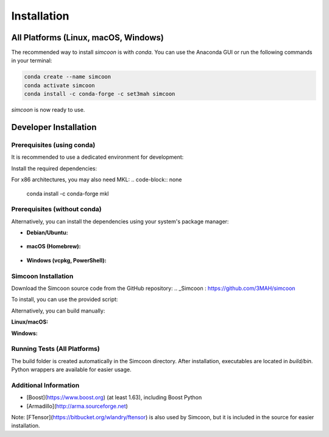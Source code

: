 
Installation
============

All Platforms (Linux, macOS, Windows)
-------------------------------------

The recommended way to install *simcoon* is with *conda*. You can use the Anaconda GUI or run the following commands in your terminal:

.. code-block:: none

    conda create --name simcoon
    conda activate simcoon
    conda install -c conda-forge -c set3mah simcoon

*simcoon* is now ready to use.


Developer Installation
---------------------

Prerequisites (using conda)
~~~~~~~~~~~~~~~~~~~~~~~~~~

It is recommended to use a dedicated environment for development:

.. code-block:: none
    conda create --name simcoon_build
    conda activate simcoon_build

Install the required dependencies:

.. code-block:: none
    # Compilers and build tools
    conda install -c conda-forge cxx-compiler fortran-compiler cmake ninja uv
    # Libraries
    conda install -c conda-forge armadillo boost pybind11 numpy gtest carma
    # Python testing and setuptools
    pip install pytest setuptools

For x86 architectures, you may also need MKL:
.. code-block:: none
    conda install -c conda-forge mkl



Prerequisites (without conda)
~~~~~~~~~~~~~~~~~~~~~~~~~~~~~

Alternatively, you can install the dependencies using your system's package manager:

- **Debian/Ubuntu:**

    .. code-block:: none
            sudo apt-get install libarmadillo-dev libboost-all-dev libgtest-dev ninja-build

- **macOS (Homebrew):**

    .. code-block:: none
            brew install armadillo boost googletest

- **Windows (vcpkg, PowerShell):**

    .. code-block:: none
            vcpkg install armadillo boost-config boost-dll gtest


Simcoon Installation
~~~~~~~~~~~~~~~~~~~~

Download the Simcoon source code from the GitHub repository:
.. _Simcoon : https://github.com/3MAH/simcoon

.. code-block:: none
    git clone https://github.com/3MAH/simcoon.git
    cd simcoon

To install, you can use the provided script:

.. code-block:: none
    sh Install.sh

Alternatively, you can build manually:

**Linux/macOS:**

.. code-block:: none
    cmake -S . -B build -G Ninja -D CMAKE_BUILD_TYPE=Release
    cmake --build build
    pip install ./build/python-package

**Windows:**

.. code-block:: none
    cmake -S . -B build
    cmake --build build --config Release
    pip install ./build/python-package


Running Tests (All Platforms)
~~~~~~~~~~~~~~~~~~~~~~~~~~~~

.. code-block:: none
    ctest --test-dir build --output-on-failure

The build folder is created automatically in the Simcoon directory. After installation, executables are located in `build/bin`. Python wrappers are available for easier usage.

Additional Information
~~~~~~~~~~~~~~~~~~~~~

- [Boost](https://www.boost.org) (at least 1.63), including Boost Python
- [Armadillo](http://arma.sourceforge.net)

.. image:: _static/boost_logo.png
.. image:: _static/Armadillo_logo.png

Note: [FTensor](https://bitbucket.org/wlandry/ftensor) is also used by Simcoon, but it is included in the source for easier installation.


